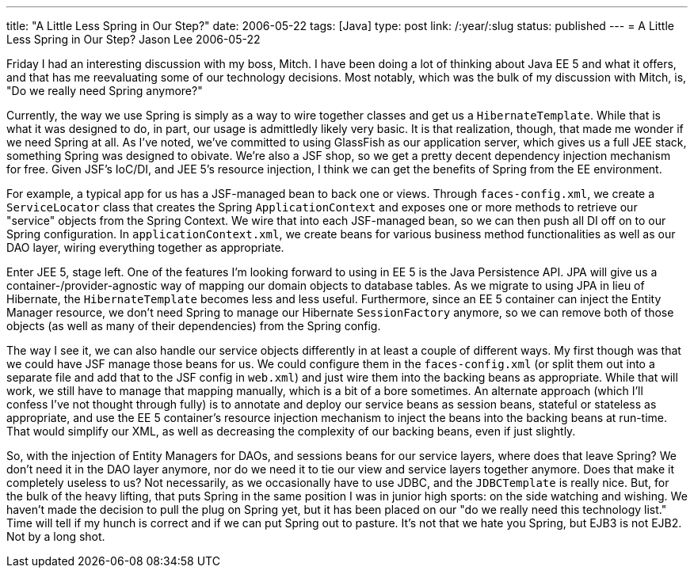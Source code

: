 ---
title: "A Little Less Spring in Our Step?"
date: 2006-05-22
tags: [Java]
type: post
link: /:year/:slug
status: published
---
= A Little Less Spring in Our Step?
Jason Lee
2006-05-22


Friday I had an interesting discussion with my boss, Mitch.  I have been doing a lot of thinking about Java EE 5 and what it offers, and that has me reevaluating some of our technology decisions.  Most notably, which was the bulk of my discussion with Mitch, is, "Do we really need Spring anymore?"
// more

Currently, the way we use Spring is simply as a way to wire together classes and get us a `HibernateTemplate`.  While that is what it was designed to do, in part, our usage is admittledly likely very basic.  It is that realization, though,  that made me wonder if we need Spring at all.  As I've noted, we've committed to using GlassFish as our application server, which gives us a full JEE stack, something Spring was designed to obivate.  We're also a JSF shop, so we get a pretty decent dependency injection mechanism for free.  Given JSF's IoC/DI, and JEE 5's resource injection, I think we can get the benefits of Spring from the EE environment.

For example, a typical app for us has a JSF-managed bean to back one or views.  Through `faces-config.xml`, we create a `ServiceLocator` class that creates the Spring `ApplicationContext` and exposes one or more methods to retrieve our "service" objects from the Spring Context.  We wire that into each JSF-managed bean, so we can then push all DI off on to our Spring configuration.  In `applicationContext.xml`, we create beans for various business method functionalities as well as our DAO layer, wiring everything together as appropriate.

Enter JEE 5, stage left.  One of the features I'm looking forward to using in EE 5 is the Java Persistence API.  JPA will give us a container-/provider-agnostic way of mapping our domain objects to database tables.  As we migrate to using JPA in lieu of Hibernate, the `HibernateTemplate` becomes less and less useful.  Furthermore, since an EE 5 container can inject the Entity Manager resource, we don't need Spring to manage our Hibernate `SessionFactory` anymore, so we can remove both of those objects (as well as many of their dependencies) from the Spring config.

The way I see it, we can also handle our service objects differently in at least a couple of different ways.  My first though was that we could have JSF manage those beans for us.  We could configure them in the `faces-config.xml` (or split them out into a separate file and add that to the JSF config in `web.xml`) and just wire them into the backing beans as appropriate.  While that will work, we still have to manage that mapping manually, which is a bit of a bore sometimes.  An alternate approach (which I'll confess I've not thought through fully) is to annotate and deploy our service beans as session beans, stateful or stateless as appropriate, and use the EE 5 container's resource injection mechanism to inject the beans into the backing beans at run-time.  That would simplify our XML, as well as decreasing the complexity of our backing beans, even if just slightly.

So, with the injection of Entity Managers for DAOs, and sessions beans for our service layers, where does that leave Spring?  We don't need it in the DAO layer anymore, nor do we need it to tie our view and service layers together anymore.  Does that make it completely useless to us?  Not necessarily, as we occasionally have to use JDBC, and the `JDBCTemplate` is really nice.  But, for the bulk of the heavy lifting, that puts Spring in the same position I was in junior high sports:  on the side watching and wishing.  We haven't made the decision to pull the plug on Spring yet, but it has been placed on our "do we really need this technology list."  Time will tell if my hunch is correct and if we can put Spring out to pasture.  It's not that we hate you Spring, but EJB3 is not EJB2.  Not by a long shot.
